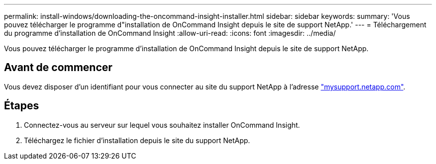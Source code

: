 ---
permalink: install-windows/downloading-the-oncommand-insight-installer.html 
sidebar: sidebar 
keywords:  
summary: 'Vous pouvez télécharger le programme d"installation de OnCommand Insight depuis le site de support NetApp.' 
---
= Téléchargement du programme d'installation de OnCommand Insight
:allow-uri-read: 
:icons: font
:imagesdir: ../media/


[role="lead"]
Vous pouvez télécharger le programme d'installation de OnCommand Insight depuis le site de support NetApp.



== Avant de commencer

Vous devez disposer d'un identifiant pour vous connecter au site du support NetApp à l'adresse http://mysupport.netapp.com/["mysupport.netapp.com"].



== Étapes

. Connectez-vous au serveur sur lequel vous souhaitez installer OnCommand Insight.
. Téléchargez le fichier d'installation depuis le site du support NetApp.

